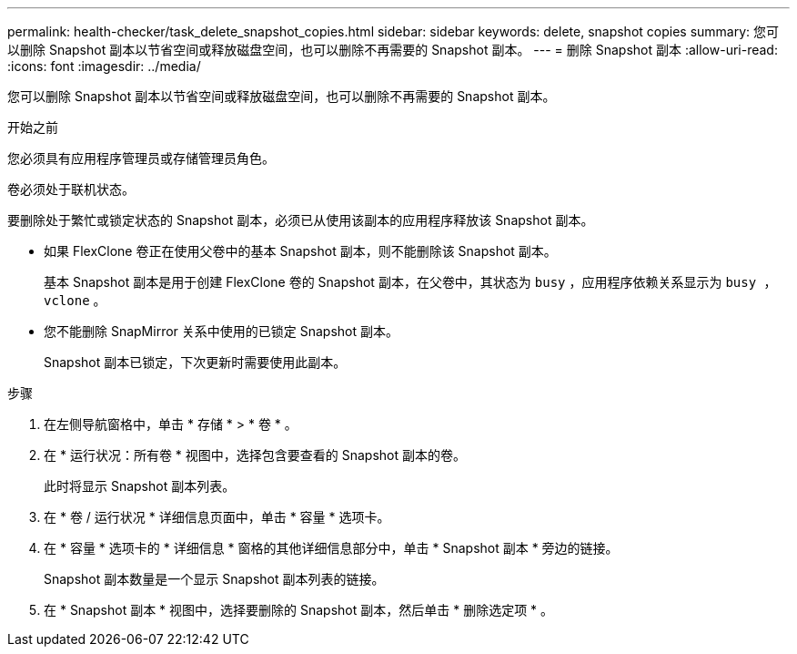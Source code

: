 ---
permalink: health-checker/task_delete_snapshot_copies.html 
sidebar: sidebar 
keywords: delete, snapshot copies 
summary: 您可以删除 Snapshot 副本以节省空间或释放磁盘空间，也可以删除不再需要的 Snapshot 副本。 
---
= 删除 Snapshot 副本
:allow-uri-read: 
:icons: font
:imagesdir: ../media/


[role="lead"]
您可以删除 Snapshot 副本以节省空间或释放磁盘空间，也可以删除不再需要的 Snapshot 副本。

.开始之前
您必须具有应用程序管理员或存储管理员角色。

卷必须处于联机状态。

要删除处于繁忙或锁定状态的 Snapshot 副本，必须已从使用该副本的应用程序释放该 Snapshot 副本。

* 如果 FlexClone 卷正在使用父卷中的基本 Snapshot 副本，则不能删除该 Snapshot 副本。
+
基本 Snapshot 副本是用于创建 FlexClone 卷的 Snapshot 副本，在父卷中，其状态为 `busy` ，应用程序依赖关系显示为 `busy ， vclone` 。

* 您不能删除 SnapMirror 关系中使用的已锁定 Snapshot 副本。
+
Snapshot 副本已锁定，下次更新时需要使用此副本。



.步骤
. 在左侧导航窗格中，单击 * 存储 * > * 卷 * 。
. 在 * 运行状况：所有卷 * 视图中，选择包含要查看的 Snapshot 副本的卷。
+
此时将显示 Snapshot 副本列表。

. 在 * 卷 / 运行状况 * 详细信息页面中，单击 * 容量 * 选项卡。
. 在 * 容量 * 选项卡的 * 详细信息 * 窗格的其他详细信息部分中，单击 * Snapshot 副本 * 旁边的链接。
+
Snapshot 副本数量是一个显示 Snapshot 副本列表的链接。

. 在 * Snapshot 副本 * 视图中，选择要删除的 Snapshot 副本，然后单击 * 删除选定项 * 。

